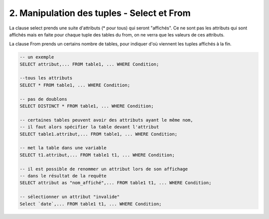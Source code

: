 =======================================================
2. Manipulation des tuples - Select et From
=======================================================

La clause select prends une suite d'attributs (* pour tous)
qui seront "affichés". Ce ne sont pas les attributs qui sont affichés
mais en faite pour chaque tuple des tables du from, on ne verra que les
valeurs de ces attributs.

La clause From prends un certains nombre de tables, pour indiquer
d'où viennent les tuples affichés à la fin.

.. code:: sql

	-- un exemple
	SELECT attribut,... FROM table1, ... WHERE Condition;

	--tous les attributs
	SELECT * FROM table1, ... WHERE Condition;

	-- pas de doublons
	SELECT DISTINCT * FROM table1, ... WHERE Condition;

	-- certaines tables peuvent avoir des attributs ayant le même nom,
	-- il faut alors spécifier la table devant l'attribut
	SELECT table1.attribut,... FROM table1, ... WHERE Condition;

	-- met la table dans une variable
	SELECT t1.attribut,... FROM table1 t1, ... WHERE Condition;

	-- il est possible de renommer un attribut lors de son affichage
	-- dans le résultat de la requête
	SELECT attribut as "nom_affiché",... FROM table1 t1, ... WHERE Condition;

	-- sélectionner un attribut "invalide"
	Select `date`,... FROM table1 t1, ... WHERE Condition;